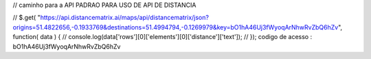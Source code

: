 
// caminho para a API  PADRAO PARA USO DE API DE DISTANCIA

// $.get( "https://api.distancematrix.ai/maps/api/distancematrix/json?origins=51.4822656,-0.1933769&destinations=51.4994794,-0.1269979&key=bO1hA46Uj3fWyoqArNhwRvZbQ6hZv", function( data ) { // console.log(data['rows'][0]['elements'][0]['distance']['text']); // });
codigo de acesso : bO1hA46Uj3fWyoqArNhwRvZbQ6hZv
